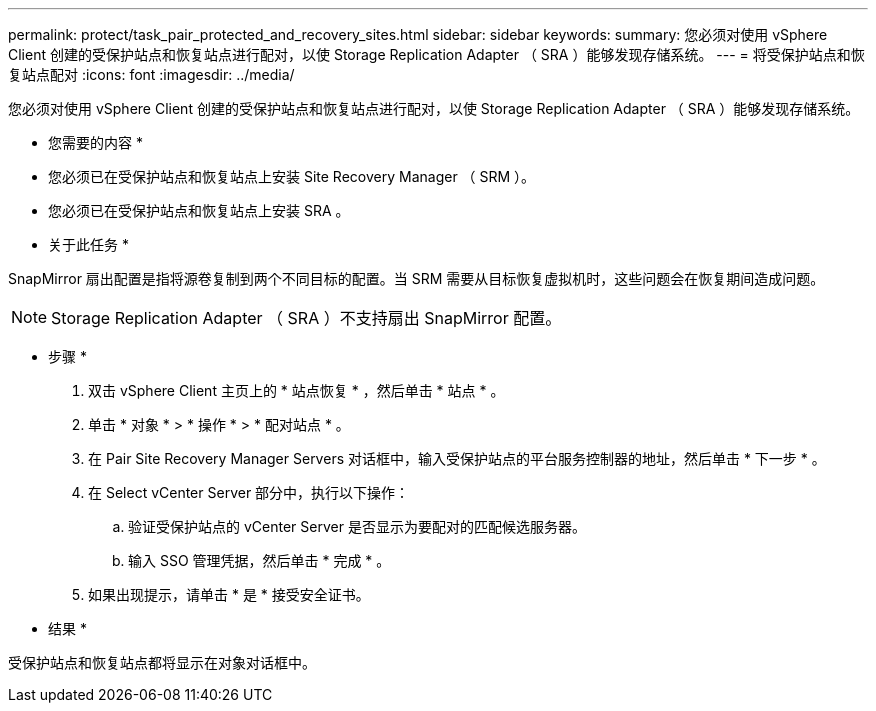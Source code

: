 ---
permalink: protect/task_pair_protected_and_recovery_sites.html 
sidebar: sidebar 
keywords:  
summary: 您必须对使用 vSphere Client 创建的受保护站点和恢复站点进行配对，以使 Storage Replication Adapter （ SRA ）能够发现存储系统。 
---
= 将受保护站点和恢复站点配对
:icons: font
:imagesdir: ../media/


[role="lead"]
您必须对使用 vSphere Client 创建的受保护站点和恢复站点进行配对，以使 Storage Replication Adapter （ SRA ）能够发现存储系统。

* 您需要的内容 *

* 您必须已在受保护站点和恢复站点上安装 Site Recovery Manager （ SRM ）。
* 您必须已在受保护站点和恢复站点上安装 SRA 。


* 关于此任务 *

SnapMirror 扇出配置是指将源卷复制到两个不同目标的配置。当 SRM 需要从目标恢复虚拟机时，这些问题会在恢复期间造成问题。


NOTE: Storage Replication Adapter （ SRA ）不支持扇出 SnapMirror 配置。

* 步骤 *

. 双击 vSphere Client 主页上的 * 站点恢复 * ，然后单击 * 站点 * 。
. 单击 * 对象 * > * 操作 * > * 配对站点 * 。
. 在 Pair Site Recovery Manager Servers 对话框中，输入受保护站点的平台服务控制器的地址，然后单击 * 下一步 * 。
. 在 Select vCenter Server 部分中，执行以下操作：
+
.. 验证受保护站点的 vCenter Server 是否显示为要配对的匹配候选服务器。
.. 输入 SSO 管理凭据，然后单击 * 完成 * 。


. 如果出现提示，请单击 * 是 * 接受安全证书。


* 结果 *

受保护站点和恢复站点都将显示在对象对话框中。
